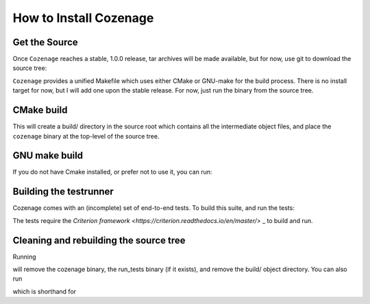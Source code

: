 How to Install Cozenage
=======================

Get the Source
--------------

Once ``Cozenage`` reaches a stable, 1.0.0 release, tar archives will be made available, but for now,
use git to download the source tree:

.. code-block::
    $ git clone https://github.com/DarrenKirby/cozenage.git

``Cozenage`` provides a unified Makefile which uses either CMake or GNU-make for the build process.
There is no install target for now, but I will add one upon the stable release. For now, just run
the binary from the source tree.

CMake build
-----------

.. code-block:: console
    $ make

This will create a build/ directory in the source root which contains all the intermediate object
files, and place the ``cozenage`` binary at the top-level of the source tree.

GNU make build
--------------

If you do not have Cmake installed, or prefer not to use it, you can run:

.. code-block:: console
    $ make nocmake

Building the testrunner
-----------------------

Cozenage comes with an (incomplete) set of end-to-end tests. To build this suite, and run the tests:

.. code-block:: console
    $ make test
    $ ./run_tests

The tests require the `Criterion framework <https://criterion.readthedocs.io/en/master/>` _
to build and run.

Cleaning and rebuilding the source tree
---------------------------------------

Running

.. code-block:: console
    $ make clean

will remove the cozenage binary, the run_tests binary (if it exists), and remove the build/ object
directory. You can also run

.. code-block:: console
    $ make rebuild

which is shorthand for

.. code-block:: console
    $ make clean
    $ make

